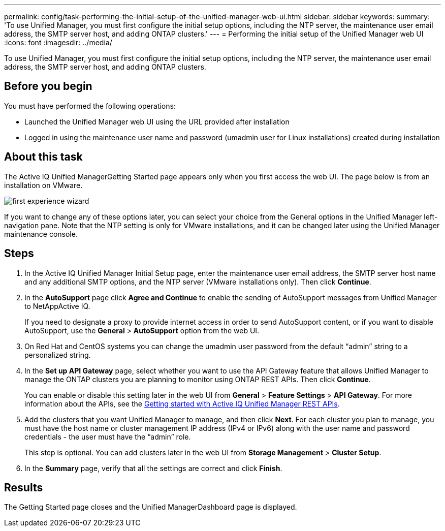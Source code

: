---
permalink: config/task-performing-the-initial-setup-of-the-unified-manager-web-ui.html
sidebar: sidebar
keywords: 
summary: 'To use Unified Manager, you must first configure the initial setup options, including the NTP server, the maintenance user email address, the SMTP server host, and adding ONTAP clusters.'
---
= Performing the initial setup of the Unified Manager web UI
:icons: font
:imagesdir: ../media/

[.lead]
To use Unified Manager, you must first configure the initial setup options, including the NTP server, the maintenance user email address, the SMTP server host, and adding ONTAP clusters.

== Before you begin

You must have performed the following operations:

* Launched the Unified Manager web UI using the URL provided after installation
* Logged in using the maintenance user name and password (umadmin user for Linux installations) created during installation

== About this task

The Active IQ Unified ManagerGetting Started page appears only when you first access the web UI. The page below is from an installation on VMware.

image::../media/first-experience-wizard.png[]

If you want to change any of these options later, you can select your choice from the General options in the Unified Manager left-navigation pane. Note that the NTP setting is only for VMware installations, and it can be changed later using the Unified Manager maintenance console.

== Steps

. In the Active IQ Unified Manager Initial Setup page, enter the maintenance user email address, the SMTP server host name and any additional SMTP options, and the NTP server (VMware installations only). Then click *Continue*.
. In the *AutoSupport* page click *Agree and Continue* to enable the sending of AutoSupport messages from Unified Manager to NetAppActive IQ.
+
If you need to designate a proxy to provide internet access in order to send AutoSupport content, or if you want to disable AutoSupport, use the *General* > *AutoSupport* option from the web UI.

. On Red Hat and CentOS systems you can change the umadmin user password from the default "`admin`" string to a personalized string.
. In the *Set up API Gateway* page, select whether you want to use the API Gateway feature that allows Unified Manager to manage the ONTAP clusters you are planning to monitor using ONTAP REST APIs. Then click *Continue*.
+
You can enable or disable this setting later in the web UI from *General* > *Feature Settings* > *API Gateway*. For more information about the APIs, see the link:../api-automation/concept-get-started-with-um-apis.html[Getting started with Active IQ Unified Manager REST APIs].

. Add the clusters that you want Unified Manager to manage, and then click *Next*. For each cluster you plan to manage, you must have the host name or cluster management IP address (IPv4 or IPv6) along with the user name and password credentials - the user must have the "`admin`" role.
+
This step is optional. You can add clusters later in the web UI from *Storage Management* > *Cluster Setup*.

. In the *Summary* page, verify that all the settings are correct and click *Finish*.

== Results

The Getting Started page closes and the Unified ManagerDashboard page is displayed.

